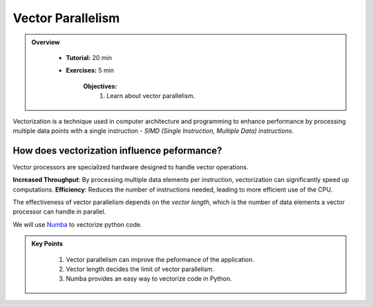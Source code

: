 Vector Parallelism
------------------

.. admonition:: Overview
   :class: Overview

    * **Tutorial:** 20 min
    * **Exercises:** 5 min

        **Objectives:**
            #. Learn about vector parallelism.

Vectorization is a technique used in computer architecture and programming to enhance performance by processing 
multiple data points with a single instruction - *SIMD (Single Instruction, Multiple Data) instructions*. 

.. image::  ../figs/vectorPrallelism.drawio.png


How does vectorization influence peformance?
*******************************************

Vector processors are specialized hardware designed to handle vector operations. 

**Increased Throughput**: By processing multiple data elements per instruction, vectorization can significantly 
speed up computations.
**Efficiency**: Reduces the number of instructions needed, leading to more efficient use of the CPU.

The effectiveness of vector parallelism depends on the *vector length*, which is the number of data elements a 
vector processor can handle in parallel.

We will use `Numba <https://numba.readthedocs.io/en/stable/>`_ to vectorize python code.

.. code-block:: console
    :linenos:
    qsub 2_vectorize.pbs


.. admonition:: Key Points
   :class: hint

    #. Vector parallelism can improve the peformance of the application.
    #. Vector length decides the limit of vector parallelism.
    #. Numba provides an easy way to vectorize code in Python.